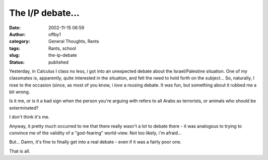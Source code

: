 The I/P debate...
#################
:date: 2002-11-15 06:59
:author: offby1
:category: General Thoughts, Rants
:tags: Rants, school
:slug: the-ip-debate
:status: published

Yesterday, in Calculus I class no less, i got into an unexpected debate
about the Israel/Palestine situation. One of my classmates is,
apparently, quite interested in the situation, and felt the need to hold
forth on the subject... So, naturally, I rose to the occasion (since, as
most of you know, i *love* a rousing debate. It was fun, but something
about it rubbed me a bit wrong.

Is it me, or is it a bad sign when the person you're arguing with refers
to all Arabs as terrorists, or animals who should be exterminated?

I don't think it's me.

Anyway, it pretty much occurred to me that there really wasn't a lot to
debate there - it was analogous to trying to convince me of the validity
of a "god-fearing" world-view. Not too likely, i'm afraid...

But... Damn, it's fine to finally get into a real debate - even if it
was a fairly poor one.

That is all.
